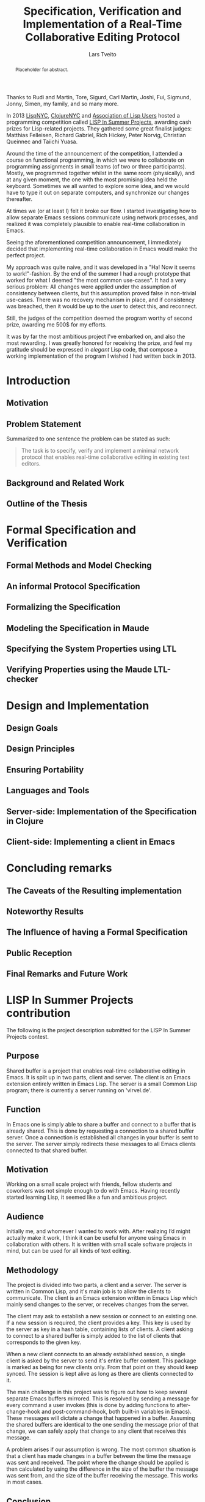 #+TITLE: Specification, Verification and Implementation of a Real-Time Collaborative Editing Protocol
#+AUTHOR: Lars Tveito
#+EMAIL: larstvei@ifi.uio.no
#+OPTIONS: num:3 H:5 todo:nil title:nil toc:nil
#+LaTeX_CLASS_OPTIONS: [USenglish]
#+LaTeX_CLASS: ifimaster
#+LATEX_HEADER: \usepackage[backend=biber,bibencoding=utf8]{biblatex}
#+LATEX_HEADER: \usepackage{parskip, inconsolata}
#+LATEX_HEADER: \bibliography{ref}
#+LaTeX_HEADER: \urlstyle{sf}

#+LaTeX: \ififorside{}
#+LaTeX: \frontmatter{}
#+LaTeX: \maketitle{}

#+BEGIN_abstract
Placeholder for abstract.
#+END_abstract

#+LaTeX:\chapter*{Acknowledgments}

Thanks to Rudi and Martin, Tore, Sigurd, Carl Martin, Joshi, Fui, Sigmund,
Jonny, Simen, my family, and so many more.

#+LaTeX:\chapter*{Preface}
In 2013 [[http://lispnyc.org][LispNYC]], [[http://www.meetup.com/Clojure-NYC/][ClojureNYC]] and [[http://alu.org][Association of Lisp Users]] hosted a programming
competition called [[http://lispinsummerprojects.org/][LISP In Summer Projects]], awarding cash prizes for
Lisp-related projects. They gathered some great finalist judges: Matthias
Felleisen, Richard Gabriel, Rich Hickey, Peter Norvig, Christian Queinnec and
Taiichi Yuasa.

Around the time of the announcement of the competition, I attended a course on
functional programming, in which we were to collaborate on programming
assignments in small teams (of two or three participants). Mostly, we
programmed together whilst in the same room (physically), and at any given
moment, the one with the most promising idea held the keyboard. Sometimes we
all wanted to explore some idea, and we would have to type it out on separate
computers, and synchronize our changes thereafter.

At times we (or at least I) felt it broke our flow. I started investigating how
to allow separate Emacs sessions communicate using network processes, and
realized it was completely plausible to enable real-time collaboration in
Emacs.

Seeing the aforementioned competition announcement, I immediately decided that
implementing real-time collaboration in Emacs would make the perfect project.

My approach was quite naive, and it was developed in a "Ha! Now it seems to
work!"-fashion. By the end of the summer I had a rough prototype that worked
for what I deemed "the most common use-cases". It had a very serious problem:
All changes were applied under the assumption of consistency between clients,
but this assumption proved false in non-trivial use-cases. There was no
recovery mechanism in place, and if consistency was breached, then it would be
up to the /user/ to detect this, and reconnect.

Still, the judges of the competition deemed the program worthy of second prize,
awarding me 500$ for my efforts.

It was by far the most ambitious project I've embarked on, and also the most
rewarding. I was greatly honored for receiving the prize, and feel my gratitude
should be expressed in /elegant/ Lisp code, that compose a working
implementation of the program I wished I had written back in 2013.


#+LaTeX: \tableofcontents{}
#+LaTeX: \listoffigures{}
#+LaTeX: \listoftables{}
#+LaTeX: \mainmatter{}

#+LaTeX: \renewcommand\href[2]{#2\footnote{\url{#1}}}

* TODO Introduction
** TODO Motivation

** TODO Problem Statement

   Summarized to one sentence the problem can be stated as such:

   #+BEGIN_QUOTE
   The task is to specify, verify and implement a minimal network protocol
   that enables real-time collaborative editing in existing text editors.
   #+END_QUOTE

** TODO Background and Related Work
** TODO Outline of the Thesis
* TODO Formal Specification and Verification
** TODO Formal Methods and Model Checking
** TODO An informal Protocol Specification
** TODO Formalizing the Specification
** TODO Modeling the Specification in Maude
** TODO Specifying the System Properties using LTL
** TODO Verifying Properties using the Maude LTL-checker
* TODO Design and Implementation
** TODO Design Goals
** TODO Design Principles
** TODO Ensuring Portability
** TODO Languages and Tools
** TODO Server-side: Implementation of the Specification in Clojure
** TODO Client-side: Implementing a client in Emacs
* TODO Concluding remarks
** TODO The Caveats of the Resulting implementation
** TODO Noteworthy Results
** TODO The Influence of having a Formal Specification
** TODO Public Reception
** TODO Final Remarks and Future Work

 #+LaTeX: \backmatter{}
 #+LaTeX: \printbibliography

#+LaTeX:\appendix

* LISP In Summer Projects contribution

   The following is the project description submitted for the LISP In Summer
   Projects contest.

** Purpose

    # What is your project? In about 50 words, describe your project.

    Shared buffer is a project that enables real-time collaborative editing in
    Emacs. It is split up in two parts, client and server. The client is an
    Emacs extension entirely written in Emacs Lisp. The server is a small
    Common Lisp program; there is currently a server running on 'virvel.de'.

** Function

    # What does your project do? In about 50 words, describe what your project
    # does.

    In Emacs one is simply able to share a buffer and connect to a buffer that
    is already shared. This is done by requesting a connection to a shared
    buffer server. Once a connection is established all changes in your buffer
    is sent to the server. The server simply redirects these messages to all
    Emacs clients connected to that shared buffer.

** Motivation

    # Why did you choose this project?  In about 50 words, describe what was
    # your motivation was for doing this particular project?

    Working on a small scale project with friends, fellow students and
    coworkers was not simple enough to do with Emacs. Having recently started
    learning Lisp, it seemed like a fun and ambitious project.

** Audience

    # Who did you write this for? In about 50 words, describe the intended
    # target audience and anticipated users.

    Initially me, and whomever I wanted to work with. After realizing I’d
    might actually make it work, I think it can be useful for anyone using
    Emacs in collaboration with others. It is written with small scale
    software projects in mind, but can be used for all kinds of text editing.

** Methodology

    # How does it work?  In about 300-400 words, describe the technical details
    # of how your software works.  This might include high-level algorithms, the
    # technical stack and technical or social challenges you faced.

    The project is divided into two parts, a client and a server. The server
    is written in Common Lisp, and it's main job is to allow the clients to
    communicate. The client is an Emacs extension written in Emacs Lisp which
    mainly send changes to the server, or receives changes from the server.

    The client may ask to establish a new session or connect to an existing
    one. If a new session is required, the client provides a key. This key is
    used by the server as key in a hash table, containing lists of clients. A
    client asking to connect to a shared buffer is simply added to the list of
    clients that corresponds to the given key.

    When a new client connects to an already established session, a single
    client is asked by the server to send it's entire buffer content. This
    package is marked as being for new clients only. From that point on they
    should keep synced. The session is kept alive as long as there are clients
    connected to it.

    The main challenge in this project was to figure out how to keep several
    separate Emacs buffers mirrored. This is resolved by sending a message for
    every command a user invokes (this is done by adding functions to
    after-change-hook and post-command-hook, both built-in variables in
    Emacs). These messages will dictate a change that happened in a
    buffer. Assuming the shared buffers are identical to the one sending the
    message prior of that change, we can safely apply that change to any
    client that receives this message.

    A problem arises if our assumption is wrong. The most common situation is
    that a client has made changes in a buffer between the time the message
    was sent and received. The point where the change should be applied is
    then calculated by using the difference in the size of the buffer the
    message was sent from, and the size of the buffer receiving the
    message. This works in most cases.

** Conclusion

    # In 100-200 words, clearly summarize both the accomplishments and
    # limitations of your software.  Describe future directions for your
    # projects. This can include enhancements as well as extensions.

    After a summers worth of coding I am glad to say that the core
    functionality is up and running. It is fast and lightweight. A lot of time
    has gone into finding the /right/ solution to the big problems, and
    finding good workarounds for Emacs's many idiosyncrasies. I believe the
    project has great potential.

    The main issue that needs fixing is how to detect and resolve problems
    with synchronization. As of now, once buffers go out of sync, there is
    really no other solution than to disconnect and reconnect. There are also
    quite a few bugs triggered by Emacs's many features and extensions, and
    I'm hoping to resolve these after the competition is over.

    I plan to make Shared buffer more user friendly, by supplying a Emacs
    minor mode accompanied by a chat feature. When these things are in order
    it will be released in [[http://melpa.milkbox.net/#/][melpa]], and will hopefully be found useful.
